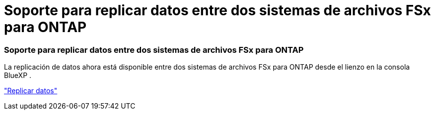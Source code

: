 = Soporte para replicar datos entre dos sistemas de archivos FSx para ONTAP
:allow-uri-read: 




=== Soporte para replicar datos entre dos sistemas de archivos FSx para ONTAP

La replicación de datos ahora está disponible entre dos sistemas de archivos FSx para ONTAP desde el lienzo en la consola BlueXP .

link:https://docs.netapp.com/us-en/storage-management-fsx-ontap/use/task-manage-fsx-systems.html#replicate-data["Replicar datos"]
